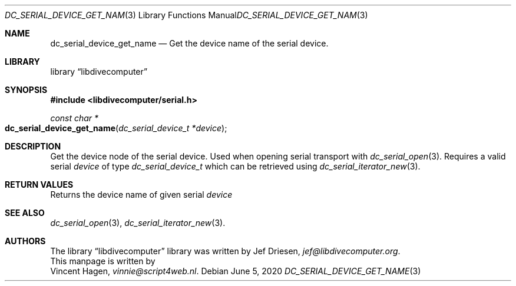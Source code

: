 .\"
.\" libdivecomputer
.\"
.\" Copyright (C) 2020 Vincent Hagen <vinnie@script4web.nl>
.\"
.\" This library is free software; you can redistribute it and/or
.\" modify it under the terms of the GNU Lesser General Public
.\" License as published by the Free Software Foundation; either
.\" version 2.1 of the License, or (at your option) any later version.
.\"
.\" This library is distributed in the hope that it will be useful,
.\" but WITHOUT ANY WARRANTY; without even the implied warranty of
.\" MERCHANTABILITY or FITNESS FOR A PARTICULAR PURPOSE.  See the GNU
.\" Lesser General Public License for more details.
.\"
.\" You should have received a copy of the GNU Lesser General Public
.\" License along with this library; if not, write to the Free Software
.\" Foundation, Inc., 51 Franklin Street, Fifth Floor, Boston,
.\" MA 02110-1301 USA
.\"
.Dd June 5, 2020
.Dt DC_SERIAL_DEVICE_GET_NAME 3
.Os
.Sh NAME
.Nm dc_serial_device_get_name
.Nd Get the device name of the serial device.
.Sh LIBRARY
.Lb libdivecomputer
.Sh SYNOPSIS
.In libdivecomputer/serial.h
.Ft "const char *"
.Fo dc_serial_device_get_name
.Fa "dc_serial_device_t *device"
.Fc
.Sh DESCRIPTION
Get the device node of the serial device. Used when opening serial transport with
.Xr dc_serial_open 3 .
Requires a valid serial
.Fa device
of type
.Ft dc_serial_device_t
which can be retrieved using
.Xr dc_serial_iterator_new 3 .
.Sh RETURN VALUES
Returns the device name of given serial
.Fa device
.Sh SEE ALSO
.Xr dc_serial_open 3 ,
.Xr dc_serial_iterator_new 3 .
.Sh AUTHORS
The
.Lb libdivecomputer
library was written by
.An Jef Driesen ,
.Mt jef@libdivecomputer.org .
.br
This manpage is written by
.An Vincent Hagen ,
.Mt vinnie@script4web.nl .
